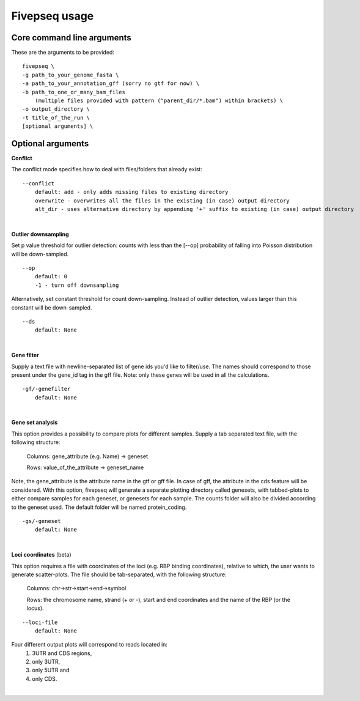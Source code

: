 .. _usage_fivepseq:

***************
Fivepseq usage
***************


Core command line arguments
----------------------------------

These are the arguments to be provided::

    fivepseq \
    -g path_to_your_genome_fasta \
    -a path_to_your_annotation_gff (sorry no gtf for now) \
    -b path_to_one_or_many_bam_files 
        (multiple files provided with pattern ("parent_dir/*.bam") within brackets) \
    -o output_directory \
    -t title_of_the_run \
    [optional arguments] \


Optional arguments
------------------------

**Conflict**

The conflict mode specifies how to deal with files/folders that already exist:
::

    --conflict
        default: add - only adds missing files to existing directory 
        overwrite - overwrites all the files in the existing (in case) output directory 
        alt_dir - uses alternative directory by appending '+' suffix to existing (in case) output directory 
|
**Outlier downsampling**

Set p value threshold for outlier detection: counts with less than the [--op] probability of falling into Poisson distribution will be down-sampled. 

::

    --op
        default: 0
        -1 - turn off downsampling

Alternatively, set constant threshold for count down-sampling. Instead of outlier detection, values larger than this constant will be down-sampled.

::

    --ds
        default: None
|
**Gene filter**    

Supply a text file with newline-separated list of gene ids you'd like to filter/use. 
The names should correspond to those present under the gene_id tag in the gff file. 
Note: only these genes will be used in all the calculations.

::

    -gf/-genefilter
        default: None
|

**Gene set analysis**

This option provides a possibility to compare plots for different samples. 
Supply a tab separated text file, with the following structure:

    Columns: gene_attribute (e.g. Name) -> geneset

    Rows: value_of_the_attribute -> geneset_name

Note, the gene_attribute is the attribute name in the gtf or gff file. 
In case of gff, the attribute in the cds feature will be considered. 
With this option, fivepseq will generate a separate plotting directory called genesets, with tabbed-plots to either compare samples for each geneset, or genesets for each sample. The counts folder will also be divided according to the geneset used. The default folder will be named protein_coding.

::

    -gs/-geneset
        default: None
|
**Loci coordinates** (beta)

This option requires a file with coordinates of the loci (e.g. RBP binding coordinates), relative to which, the user wants to generate scatter-plots. 
The file should be tab-separated, with the following structure: 
    Columns: chr->str->start->end->symbol 
    
    Rows: the chromosome name, strand (+ or -), start and end coordinates and the name of the RBP (or the locus).
   
::

    --loci-file
        default: None


Four different output plots will correspond to reads located in:
    (1) 3UTR and CDS regions, 
    (2) only 3UTR, 
    (3) only 5UTR and 
    (4) only CDS.

|


    